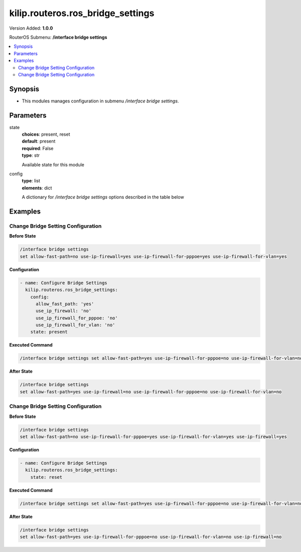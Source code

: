 .. _kilip.routeros.ros_bridge_settings_module

********************************
kilip.routeros.ros_bridge_settings
********************************

Version Added: **1.0.0**

RouterOS Submenu: **/interface bridge settings**

.. contents::
   :local:
   :depth: 2



========
Synopsis
========


-  This modules manages configuration in submenu `/interface bridge settings`.



==========
Parameters
==========


state
  | **choices**: present, reset
  | **default**: present
  | **required**: False
  | **type**: str
  Available state for this module

config
  | **type**: list
  | **elements**: dict
  A dictionary for `/interface bridge settings` options described in the table below

.. raw:: html

    <table border=0 cellpadding=0 class="documentation-table"><tr><th>Name</th><th>Choices/Default</th><th>Description</th></tr><tr><td><b>allow_fast_path</b><div style="font-size: small"><span style="color: purple">str</span></div></td><td><ul style="margin: 0; padding: 0;"><li>
                              no
                            </li><li><div style="color: blue"><b>yes</b>&nbsp;&larr;</div></li></ul></td><td><p>Whether to enable a bridge <a href="https://wiki.mikrotik.com/wiki/Manual:Fast_Path" title="Manual:Fast Path"> FastPath</a> globally.</p></td></tr><tr><td><b>use_ip_firewall</b><div style="font-size: small"><span style="color: purple">str</span></div></td><td><ul style="margin: 0; padding: 0;"><li><div style="color: blue"><b>no</b>&nbsp;&larr;</div></li><li>
                              yes
                            </li></ul></td><td><p>Force bridged traffic to also be processed by prerouting, forward and postrouting sections of IP routing (<a href="https://wiki.mikrotik.com/wiki/Manual:Packet_Flow_v6" title="Manual:Packet Flow v6"> Packet Flow</a>). This does not apply to routed traffic. This property is required in case you want to assign <a href="https://wiki.mikrotik.com/wiki/Manual:Queue#Simple_Queues" title="Manual:Queue"> Simple Queues</a> or global <a href="https://wiki.mikrotik.com/wiki/Manual:Queue#Queue_Tree" title="Manual:Queue"> Queue Tree</a> to traffic in a bridge. Property use-ip-firewall-for-vlan is required in case bridge vlan-filtering is used.</p></td></tr><tr><td><b>use_ip_firewall_for_pppoe</b><div style="font-size: small"><span style="color: purple">str</span></div></td><td><ul style="margin: 0; padding: 0;"><li><div style="color: blue"><b>no</b>&nbsp;&larr;</div></li><li>
                              yes
                            </li></ul></td><td><p>Send bridged un-encrypted PPPoE traffic to also be processed by <a href="https://wiki.mikrotik.com/wiki/Manual:IP/Firewall" title="Manual:IP/Firewall"> IP/Firewall</a>. This property only has effect when use-ip-firewall is set to <code>yes</code>. This property is required in case you want to assign <a href="https://wiki.mikrotik.com/wiki/Manual:Queue#Simple_Queues" title="Manual:Queue"> Simple Queues</a> or global <a href="https://wiki.mikrotik.com/wiki/Manual:Queue#Queue_Tree" title="Manual:Queue"> Queue Tree</a> to PPPoE traffic in a bridge.</p></td></tr><tr><td><b>use_ip_firewall_for_vlan</b><div style="font-size: small"><span style="color: purple">str</span></div></td><td><ul style="margin: 0; padding: 0;"><li><div style="color: blue"><b>no</b>&nbsp;&larr;</div></li><li>
                              yes
                            </li></ul></td><td><p>Send bridged VLAN traffic to also be processed by <a href="https://wiki.mikrotik.com/wiki/Manual:IP/Firewall" title="Manual:IP/Firewall"> IP/Firewall</a>. This property only has effect when use-ip-firewall is set to <code>yes</code>. This property is required in case you want to assign <a href="https://wiki.mikrotik.com/wiki/Manual:Queue#Simple_Queues" title="Manual:Queue"> Simple Queues</a> or global <a href="https://wiki.mikrotik.com/wiki/Manual:Queue#Queue_Tree" title="Manual:Queue"> Queue Tree</a> to VLAN traffic in a bridge.</p></td></tr></table>



========
Examples
========




-----------------------------------
Change Bridge Setting Configuration
-----------------------------------


**Before State**

.. code-block:: ssh

    
    /interface bridge settings
    set allow-fast-path=no use-ip-firewall=yes use-ip-firewall-for-pppoe=yes use-ip-firewall-for-vlan=yes
    



**Configuration**


.. code-block:: yaml+jinja

    - name: Configure Bridge Settings
      kilip.routeros.ros_bridge_settings:
        config:
          allow_fast_path: 'yes'
          use_ip_firewall: 'no'
          use_ip_firewall_for_pppoe: 'no'
          use_ip_firewall_for_vlan: 'no'
        state: present
        
      

**Executed Command**


.. code-block:: ssh

    /interface bridge settings set allow-fast-path=yes use-ip-firewall-for-pppoe=no use-ip-firewall-for-vlan=no use-ip-firewall=no


**After State**


.. code-block:: ssh

    
    /interface bridge settings
    set allow-fast-path=yes use-ip-firewall=no use-ip-firewall-for-pppoe=no use-ip-firewall-for-vlan=no
    




-----------------------------------
Change Bridge Setting Configuration
-----------------------------------


**Before State**

.. code-block:: ssh

    
    /interface bridge settings
    set allow-fast-path=no use-ip-firewall-for-pppoe=yes use-ip-firewall-for-vlan=yes use-ip-firewall=yes
    



**Configuration**


.. code-block:: yaml+jinja

    - name: Configure Bridge Settings
      kilip.routeros.ros_bridge_settings:
        state: reset
        
      

**Executed Command**


.. code-block:: ssh

    /interface bridge settings set allow-fast-path=yes use-ip-firewall-for-pppoe=no use-ip-firewall-for-vlan=no use-ip-firewall=no


**After State**


.. code-block:: ssh

    
    /interface bridge settings
    set allow-fast-path=yes use-ip-firewall-for-pppoe=no use-ip-firewall-for-vlan=no use-ip-firewall=no


